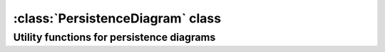 :class:`PersistenceDiagram` class
==================================

.. class:: PersistenceDiagram

    .. method:: __init__( point_seq )
    
        Initializes :class:`PersistenceDiagram` from the given sequence `seq` of `Point` objects, e.g.::
    
            dia = PersistenceDiagram( [Point(1,2)] )

    .. method:: __init__( dimension )
    
        Initializes : an empty( no points ) :class:`PersistenceDiagram` object and sets
        the :attr:`~PersistenceDiagram.dimension` attribute( must be integer ) e.g.::
    
            dia = PersistenceDiagram( 1 )

    .. method:: append( p )
        
        Adds point `p` to the persistence diagram.

    .. attribute:: dimension

        Dimension of the persistence diagram. Must be an integer. Must be set at initialization.

    .. attribute:: points

        Iterator over the points in the persistence diagram,
        e.g.::
            
            for p in dia.points: print p

    .. method:: __len__( )

        :returns: The number of points in the diagram.

    .. method:: __iter__( )

        Provides another way to access the :attr:`~PersistenceDiagram.points` iterator, e.g.::

            for p in dia: print p


Utility functions for persistence diagrams
--------------------------------------------


.. function:: bottleneck_distance(dia1, dia2)
    
    Calculates the bottleneck distance between the two persistence diagrams. 
